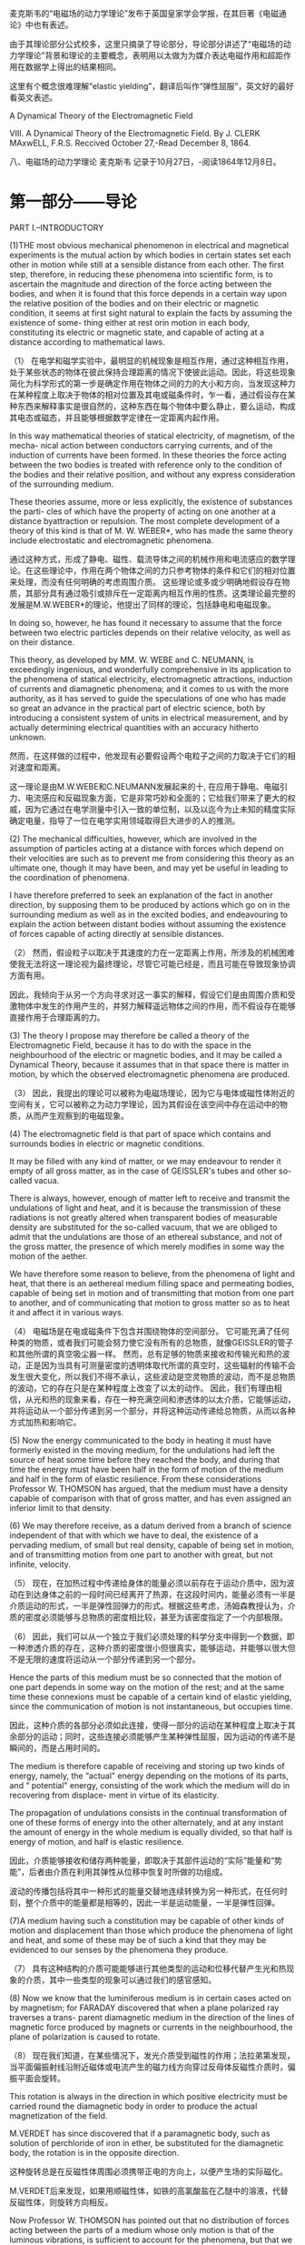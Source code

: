 
麦克斯韦的“电磁场的动力学理论”发布于英国皇家学会学报，在其巨著《电磁通论》中也有表述。

由于其理论部分公式校多，这里只摘录了导论部分，导论部分讲述了“电磁场的动力学理论”背景和理论的主要概念，表明用以太做为为媒介表达电磁作用和超距作用在数据学上得出的结果相同。

这里有个概念很难理解“elastic yielding”，翻译后叫作“弹性屈服”，英文好的最好看英文表述。


A Dynamical Theory of the Electromagnetic Field

VIII. A Dynamical Theory of the Electromagnetic Field. By J. CLERK MAxwELL, F.R.S. 
Reccived October 27,-Read December 8, 1864.

八、电磁场的动力学理论 麦克斯韦
记录于10月27日，-阅读1864年12月8日。

* 第一部分——导论
PART I.--INTRODUCTORY

(1)THE most obvious mechanical phenomenon in electrical and magnetical experiments is the mutual action by which bodies in certain states set each other in motion while still at a sensible distance from each other. The first step, therefore, in reducing these phenomena into scientific form, is to ascertain the magnitude and direction of the force acting between the bodies, and when it is found that this force depends in a certain way upon the relative position of the bodies and on their electric or magnetic condition, it seems at first sight natural to explain the facts by assuming the existence of some- thing either at rest orin motion in each body, constituting its electric or magnetic state, and capable of acting at a distance according to mathematical laws.

（1） 在电学和磁学实验中，最明显的机械现象是相互作用，通过这种相互作用，处于某些状态的物体在彼此保持合理距离的情况下使彼此运动。因此，将这些现象简化为科学形式的第一步是确定作用在物体之间的力的大小和方向，当发现这种力在某种程度上取决于物体的相对位置及其电或磁条件时，乍一看，通过假设存在某种东西来解释事实是很自然的，这种东西在每个物体中要么静止，要么运动，构成其电态或磁态，并且能够根据数学定律在一定距离内起作用。

In this way mathematical theories of statical electricity, of magnetism, of the mecha- nical action between conductors carrying currents, and of the induction of currents have been formed. In these theories the force acting between the two bodies is treated with reference only to the condition of the bodies and their relative position, and without any express consideration of the surrounding medium.

These theories assume, more or less explicitly, the existence of substances the parti- cles of which have the property of acting on one another at a distance byattraction or repulsion. The most complete development of a theory of this kind is that of M. W. WEBER*, who has made the same theory include electrostatic and electromagnetic phenomena.

通过这种方式，形成了静电、磁性、载流导体之间的机械作用和电流感应的数学理论。在这些理论中，作用在两个物体之间的力只参考物体的条件和它们的相对位置来处理，而没有任何明确的考虑周围介质。
这些理论或多或少明确地假设存在物质，其部分具有通过吸引或排斥在一定距离内相互作用的性质。这类理论最完整的发展是M.W.WEBER*的理论，他提出了同样的理论，包括静电和电磁现象。

In doing so, however, he has found it necessary to assume that the force between two electric particles depends on their relative velocity, as well as on their distance.

This theory, as developed by MM. W. WEBE and C. NEUMANN, is exceedingly ingenious, and wonderfully comprehensive in its application to the phenomena of statical electricity, electromagnetic attractions, induction of currents and diamagnetic phenomena; and it comes to us with the more authority, as it has served to guide the speculations of one who has made so great an advance in the practical part of electric science, both by introducing a consistent system of units in electrical measurement, and by actually determining electrical quantities with an accuracy hitherto unknown.

然而，在这样做的过程中，他发现有必要假设两个电粒子之间的力取决于它们的相对速度和距离。

这一理论是由M.W.WEBE和C.NEUMANN发展起来的十, 在应用于静电、电磁引力、电流感应和反磁现象方面，它是非常巧妙和全面的；它给我们带来了更大的权威，因为它通过在电学测量中引入一致的单位制，以及以迄今为止未知的精度实际确定电量，指导了一位在电学实用领域取得巨大进步的人的推测。

(2) The mechanical difficulties, however, which are involved in the assumption of particles acting at a distance with forces which depend on their velocities are such as to prevent me from considering this theory as an ultimate one, though it may have been, and may yet be useful in leading to the coordination of phenomena.

I have therefore preferred to seek an explanation of the fact in another direction, by supposing them to be produced by actions which go on in the surrounding medium as well as in the excited bodies, and endeavouring to explain the action between distant bodies without assuming the existence of forces capable of acting directly at sensible distances.

（2） 然而，假设粒子以取决于其速度的力在一定距离上作用，所涉及的机械困难使我无法将这一理论视为最终理论，尽管它可能已经是，而且可能在导致现象协调方面有用。

因此，我倾向于从另一个方向寻求对这一事实的解释，假设它们是由周围介质和受激物体中发生的作用产生的，并努力解释遥远物体之间的作用，而不假设存在能够直接作用于合理距离的力。

(3) The theory I propose may therefore be called a theory of the Electromagnetic Field, because it has to do with the space in the neighbourhood of the electric or magnetic bodies, and it may be called a Dynamical Theory, because it assumes that in that space there is matter in motion, by which the observed electromagnetic phenomena are produced.

（3） 因此，我提出的理论可以被称为电磁场理论，因为它与电体或磁性体附近的空间有关，它可以被称之为动力学理论，因为其假设在该空间中存在运动中的物质，从而产生观察到的电磁现象。

(4) The electromagnetic field is that part of space which contains and surrounds bodies in electric or magnetic conditions.

It may be filled with any kind of matter, or we may endeavour to render it empty of all gross matter, as in the case of GEISSLER's tubes and other so-called vacua.

There is always, however, enough of matter left to receive and transmit the undulations of light and heat, and it is because the transmission of these radiations is not greatly altered when transparent bodies of measurable density are substituted for the so-called vacuum, that we are obliged to admit that the undulations are those of an ethereal substance, and not of the gross matter, the presence of which merely modifies in some way the motion of the aether.

We have therefore some reason to believe, from the phenomena of light and heat, that there is an aethereal medium filling space and permeating bodies, capable of being set in motion and of transmitting that motion from one part to another, and of communicating that motion to gross matter so as to heat it and affect it in various ways.

（4） 电磁场是在电或磁条件下包含并围绕物体的空间部分。
它可能充满了任何种类的物质，或者我们可能会努力使它没有所有的总物质，就像GEISSLER的管子和其他所谓的真空吸尘器一样。
然而，总有足够的物质来接收和传输光和热的波动，正是因为当具有可测量密度的透明体取代所谓的真空时，这些辐射的传输不会发生很大变化，所以我们不得不承认，这些波动是空灵物质的波动，而不是总物质的波动，它的存在只是在某种程度上改变了以太的动作。
因此，我们有理由相信，从光和热的现象来看，存在一种充满空间和渗透体的以太介质，它能够运动，并将运动从一个部分传递到另一个部分，并将这种运动传递给总物质，从而以各种方式加热和影响它。

(5) Now the energy communicated to the body in heating it must have formerly existed in the moving medium, for the undulations had left the source of heat some time before they reached the body, and during that time the energy must have been half in the form of motion of the medium and half in the form of elastic resilience. From these considerations Professor W. THOMSON has argued, that the medium must have a density capable of comparison with that of gross matter, and has even assigned an inferior limit to that density.

(6) We may therefore receive, as a datum derived from a branch of science independent of that with which we have to deal, the existence of a pervading medium, of small but real density, capable of being set in motion, and of transmitting motion from one part to another with great, but not infinite, velocity.

（5） 现在，在加热过程中传递给身体的能量必须以前存在于运动介质中，因为波动在到达身体之前的一段时间已经离开了热源，在这段时间内，能量必须有一半是介质运动的形式，一半是弹性回弹力的形式。根据这些考虑，汤姆森教授认为，介质的密度必须能够与总物质的密度相比较，甚至为该密度指定了一个内部极限。

（6） 因此，我们可以从一个独立于我们必须处理的科学分支中得到一个数据，即一种渗透介质的存在，这种介质的密度很小但很真实，能够运动，并能够以很大但不是无限的速度将运动从一个部分传递到另一个部分。

Hence the parts of this medium must be so connected that the motion of one part depends in some way on the motion of the rest; and at the same time these connexions must be capable of a certain kind of elastic yielding, since the communication of motion is not instantaneous, but occupies time.

因此，这种介质的各部分必须如此连接，使得一部分的运动在某种程度上取决于其余部分的运动；同时，这些连接必须能够产生某种弹性屈服，因为运动的传递不是瞬间的，而是占用时间的。

The medium is therefore capable of receiving and storing up two kinds of energy, namely, the “actual" energy depending on the motions of its parts, and “ potential" energy, consisting of the work which the medium will do in recovering from displace- ment in virtue of its elasticity.

The propagation of undulations consists in the continual transformation of one of these forms of energy into the other alternately, and at any instant the amount of energy in the whole medium is equally divided, so that half is energy of motion, and half is elastic resilience.

因此，介质能够接收和储存两种能量，即取决于其部件运动的“实际”能量和“势能”，后者由介质在利用其弹性从位移中恢复时所做的功组成。

波动的传播包括将其中一种形式的能量交替地连续转换为另一种形式，在任何时刻，整个介质中的能量都是相等的，因此一半是运动能量，一半是弹性回弹。

(7)A medium having such a constitution may be capable of other kinds of motion and displacement than those which produce the phenomena of light and heat, and some of these may be of such a kind that they may be evidenced to our senses by the phenomena they produce.

（7） 具有这种结构的介质可能能够进行其他类型的运动和位移代替产生光和热现象的介质，其中一些类型的现象可以通过我们的感官感知。

(8) Now we know that the luminiferous medium is in certain cases acted on by magnetism; for FARADAY discovered that when a plane polarized ray traverses a trans- parent diamagnetic medium in the direction of the lines of magnetic force produced by magnets or currents in the neighbourhood, the plane of polarization is caused to rotate.

（8） 现在我们知道，在某些情况下，发光介质受到磁性的作用；法拉弟第发现，当平面偏振射线沿附近磁体或电流产生的磁力线方向穿过反母体反磁性介质时，偏振平面会旋转。

This rotation is always in the direction in which positive electricity must be carried round the diamagnetic body in order to produce the actual magnetization of the field.

M.VERDET has since discovered that if a paramagnetic body, such as solution of perchloride of iron in ether, be substituted for the diamagnetic body, the rotation is in the opposite direction.

这种旋转总是在反磁性体周围必须携带正电的方向上，以便产生场的实际磁化。

M.VERDET后来发现，如果用顺磁性体，如铁的高氯酸盐在乙醚中的溶液，代替反磁性体，则旋转方向相反。

Now Professor W. THOMSON has pointed out that no distribution of forces acting between the parts of a medium whose only motion is that of the luminous vibrations, is sufficient to account for the phenomena, but that we must admit the existence of a motion in the medium depending on the magnetization, in addition to the vibratory motion which constitutes light.

现在，W·汤姆森教授指出，作用在介质各部分之间的力的分布，其唯一的运动是发光振动，不足以解释这些现象，但我们必须承认，除了构成光的振动运动外，介质中还存在取决于磁化强度的运动。

It is true that the rotation by magnetism of the plane of polarization has been observed only in media of considerable density; but the properties of the magnetic field are not so much altered by the substitution of one medium for another, or for a vacuum, as to allow us to suppose that the dense medium does anything more than merely modify the motion of the ether. We have therefore warrantable grounds for inquiring whether there may not be a motion of the ethereal medium going on wherever magnetic effects are observed, and we have some reason to suppose that this motion is one of rotation, having the direction of the magnetic force as its axis.

的确，只有在密度相当大的介质中才能观察到极化平面的磁性旋转；但是，磁场的性质并没有因为一种介质取代另一种介质或真空而发生太大变化，因此我们可以假设致密介质不仅仅改变了以太的运动。因此，我们有充分的理由来探究，在任何观察到磁效应的地方，以太介质是否可能没有运动，我们有理由假设这种运动是一种旋转，以磁力的方向为轴。

9)We may now consider another phenomenon observed in the electromagnetic field. When a body is moved across the lines of magnetic force it experiences what is called an electromotive force; the two extremities of the body tend to become oppositely electrified, and an electric current tends to flow through the body. When the electromotive force is sufficiently powerful, and is made to act on certain compound bodies, it decomposes them, and causes one of their components to pass towards one extremity of the body, and the other in the opposite direction.

9）我们现在可以考虑在电磁场中观察到的另一种现象。当物体在磁力线上移动时，它会经历所谓的电动势；物体的两端往往会反向通电，电流往往会流过物体。当电动势足够强大，并作用在某些复合物体上时，它会分解它们，并使它们的一个成分朝着物体的一端传递，另一个朝着相反的方向传递。

Here we have evidence of a force causing an electric current in spite of resistance; electrifying the extremities of a body in opposite ways, a condition which is sustained only by the action of the electromotive force, and which, as soon as that force is removed, tends, with an equal and opposite force, to produce a counter current through the body and to restore the original electrical state of the body; and finally, if strong enough, tearing to pieces chemical compounds and carrying their components in oppo- site directions, while their natural tendency is to combine, and to combine with a force which can generate an electromotive force in the reverse direction.

在这里，我们有证据表明，尽管有阻力，但力会产生电流；以相反的方式给物体的末端通电，这种情况只能通过电动势的作用来维持，并且一旦电动势被消除，就会以相等和相反的力在物体中产生反向电流，并恢复物体的原始电状态；最后，如果足够强大，将化学化合物撕成碎片，并将其成分向相反的方向携带，而它们的自然趋势是结合，并与一个能在相反方向产生电动势的力结合。

This, then, is a force acting on a body caused by its motion through the electromagnetic field, or by changes occurring in that field itself; and the effect of the force is either to produce a current and heat the body, or to decompose the body, or, when it can do neither, to put the body in a state of electric polarization,a state of constraint in which opposite extremities are oppositely electrified, and from which the body tends to relieve itself as soon as the disturbing force is removed.

因此，这是一种作用在物体上的力，由物体在电磁场中的运动或电磁场本身发生的变化引起；力的作用是产生电流并加热物体，或者分解物体，或者，当两者都不能做到时，使物体处于电极化状态，一种约束状态，在这种状态下，两端相反地通电，一旦干扰力消除，物体就会自行缓解。

(10)According to the theory which I propose to explain, this "electromotive force" is the force called into play during the communication of motion from one part of the medium to another, and it is by means of this force that the motion of one part causes motion in another part. When electromotive force acts on a conducting circuit, it produces a current, which, as it meets with resistance, occasions a continual transformation of electrical energy into heat, which is incapable of being restored again to the form of electrical energy by any reversal of the process.

（10） 根据我建议解释的理论，这个“电动势”是在运动从介质的一部分传递到另一部分的过程中产生的力，正是通过这个力，一部分的运动导致另一部分运动。当电动势作用在导电电路上时，它会产生电流，当它遇到电阻时，电流会导致电能不断转化为热量，而热量无法通过过程的任何逆转再次恢复为电能的形式。

(11) But when electromotive force acts on a dielectric it produces a state of polarization of its parts similar in distribution to the polarity of the parts of a mass of iron under the influence of a magnet, and like the magnetic polarization, capable of being described as a state in which every particle has its opposite poles in opposite conditions.

（11） 但是，当电动势作用在电介质上时，它会产生其部分的极化状态，其分布类似于磁铁影响下铁部分的极性，就像磁极化一样，能够被描述为每个粒子在相反条件下都有相反极性的状态。

In a dielectric under the action of electromotive force, we may conceive that the electricity in each molecule is so displaced that one side is rendered positively and the other negatively electrical, but that the electricity remains entirely connected with the molecule, and does not pass from one molecule to another. The effect of this action on the whole dielectric mass is to produce a general displacement of electricity in a certain direction. This displacement does not amount to a current, because when it has attained to a certain value it remains constant, but it is the commencement of a current, and its variations constitute currents in the positive or the negative direction according as the displacement is increasing or decreasing. In the interior of the dielectric there is no indication of electrification, because the electrification of the surface of any molecule is neutralized by the opposite electrification of the surface of the molecules in contact with it; but at the bounding surface of the dielectric, where the electrification is not neutralized, we find the phenomena which indicate positive or negative electrification.

在电介质中，在电动势的作用下，我们可以想象，每个分子中的电是如此移位，以至于一侧变成正电，另一侧变成负电，但电仍然与分子完全连接，不会从一个分子传递到另一个分子。这种作用对整个介电质的影响是在某个方向上产生电的一般位移。这种位移不等于电流，因为当它达到某个值时，它保持不变，但它是电流的开始，并且随着位移的增加或减少，它的变化构成正方向或负方向的电流。在电介质的内部没有带电的迹象，因为任何分子表面的带电被与其接触的分子表面的相反带电所中和；但在电介质的边界表面，带电没有被中和，我们发现了指示正带电或负带电的现象。

The relation between the electromotive force and the amount of electric displacement it produces depends on the nature of the dielectric, the same electromotive force producing generally a greater electric displacement in solid dielectrics, such as glass or sulphur, than in air.

电动势与其产生的电位移量之间的关系取决于电介质的性质，相同的电动势在固体电介质（如玻璃或硫）中通常比在空气中产生更大的电位移。

(11)Here, then, we perceive another effect of electromotive force, namely, electric displacement, which according to our theory is a kind of elastic yielding to the action of the force, similar to that which takes place in structures and machines owing to the want of perfect rigidity of the connexions.

（12） 因此，在这里，我们感知到电动势的另一种影响，即电位移，根据我们的理论，它是一种对力的作用的弹性屈服，类似于由于连接件缺乏完美的刚性而在结构和机器中发生的屈服。

(13) The practical investigation of the inductive capacity of dielectrics is rendered difficult on account of two disturbing phenomena. The first is the conductivity of the dielectric, which, though in many cases exceedingly small, is not altogether insensible. The second is the phenomenon called electric absorption, in virtue of which, when the dielectric is exposed to electromotive force, the electric displacement gradually increases, and when the electromotive force is removed, the dielectric does not instantly return to its primitive state, but only discharges a portion of its ectrification, and when left to itself gradually acquires electrification on its surface, as the interior gradually becomes depolarized. Almost all solid dielectrics exhibit this phenomenon, which gives rise to the residual charge in the Leyden jar, and to several phenomena of electric cables described by Mr. F. JENKIN.

（13） 由于两种干扰现象，电介质电感容量的实际研究变得困难。首先是电介质的导电性，尽管在许多情况下非常小，但并非完全不敏感。第二种是被称为电吸收的现象，由于这种现象，当电介质暴露于电动势时，电位移逐渐增加，当电动势被去除时，电介质不会立即恢复到其原始状态，而是只释放其电的一部分，当其内部逐渐去极化时，其表面逐渐带电。几乎所有固体电介质都表现出这种现象，这导致了Leyden罐中的残余电荷，以及F.JENKIN先生描述的电缆的几种现象。

(14) We have here two other kinds of yielding besides the yielding of the perfect dielectric, which we have compared to a perfectly elastic body. The yielding due to conductivity may be compared to that of a viscous fluid (that is to say, a fluid having great internal friction), or a soft solid on which the smallest force produces a permanent alteration of figure increasing with the time during which the force acts. The yielding due to electric absorption may be compared to that of a cellular elastic body containing a thick fluid in its cavities. Such a body, when subjected to pressure, is compressed by degrees on account of the gradual yielding of the thick fluid; and when the pressure is removed it does not at once recover its figure, because the elasticity of the substance of the body has gradually to overcome the tenacity of the fluid before it can regain complete equilibrium.

（14） 除了完美电介质的屈服之外，我们还有另外两种屈服，我们将其比作完美弹性体。由于导电性引起的屈服可以与粘性流体（也就是说，具有大内摩擦的流体）或软固体的屈服进行比较，在软固体上，最小的力会产生随力作用时间增加而增加的永久性图形变化。由于电吸收引起的屈服可以与在其空腔中包含厚流体的细胞弹性体的屈服进行比较。这种物体在受到压力时，由于粘稠流体的逐渐屈服而被压缩一定程度；当压力被消除时，它不会立即恢复其形状，因为在流体恢复完全平衡之前，身体物质的弹性必须逐渐克服流体的韧性。

Several solid bodies in which no such structure as we have supposed can be found, seem to possess a mechanical property of this kind; and it seems probable that the same substances, if dielectrics, may possess the analogous electrical property, and if magnetic, may have corresponding properties relating to the acquisition, retention, and loss of magnetic polarity.

几乎我们所发现的物体似乎没有具有这种力学性质的；同样的物质，如果是电介质，可能具有类似的电学性质，如果是磁性的，可能具有与磁极性的获取、保持和损失相关的相应性质。

(15)It appears therefore that certain phenomena in.electricity and magnetism lead to the same conclusion as those of optics, namely, that there is an aethereal medium pervading all bodies, and modified only in degree by their presence; that the parts of this medium are capable of being set in motion by electric currents and magnets; that this motion is communicated from one part of the medium to another by forces arising from the connexions of those parts; that under the action of these forces there is a certain yielding depending on the elasticity of these connexions; and that therefore energy in two different forms may exist in the medium, the one form being the actual energy of motion of its parts, and the other being the potential energy stored up in the connexions, in virtue of their elasticity.

（15） 因此，电学和磁学中的某些现象似乎得出了与光学相同的结论，即存在一种以太介质，它渗透到所有物体中，并且只在一定程度上通过它们的存在而改变；该介质的各部分能够通过电流和磁体而运动；这种运动是通过这些部分的连接所产生的力从介质的一部分传递到另一部分的；在这些力的作用下，取决于这些连接的弹性，存在一定的屈服；因此，介质中可能存在两种不同形式的能量，一种形式是其各部分的实际运动能量，另一种形式则是由于其弹性而储存在连接中的势能。

(16) Thus, then, we are led to the conception of a complicated mechanism capable of a vast variety of motion, but at the same time so connected that the motion of one part depends, according to definite relations, on the motion of other parts, these motions being communicated by forces arising from the relative displacement of the connected parts, in virtue of their elasticity. Such a mechanism must be subject to the general laws of Dynamics, and we ought to be able to work out all the consequences of its motion, provided we know the form of the relation between the motions of the parts.

（16） 因此，我们得出了一个复杂机构的概念，该机构能够进行各种各样的运动，但同时又是如此相连，以至于一个部分的运动根据明确的关系取决于其他部分的运动，这些运动是通过由相连部分的相对位移产生的力来传递的，因为它们具有弹性。这种机制必须服从动力学的一般定律，只要我们知道零件运动之间的关系形式，我们就应该能够计算出它运动的所有后果。

(17) We know that when an electric current is established in a conducting circuit, the neighbouring part of the field is characterized by certain magnetic properties, and that if two circuits are in the field, the magnetic properties of the field due to the two currents are combined. Thus each part of the field is in connexion with both currents, and the two currents are put in connexion with each other in virtue of their con- nexion with the magnetization of the field. The first result of this connexion that I propose to examine, is the induction of one current by another, and by the motion of conductors in the field.

（17） 我们知道，当在导电电路中建立电流时，场的相邻部分具有某些磁特性，并且如果两个电路在场中，则由两个电流引起的场的磁特性会结合在一起。因此，场的每一部分都与两个电流相连接，并且这两个电流由于与场的磁化强度相连接而相互连接。我建议研究的这种联系的第一个结果是，一种电流被另一种电流感应，以及导体在磁场中的运动。

The second result, which is deduced from this, is the mechanical action between conductors carrying currents. The phenomenon of the induction of currents has been deduced from their mechanical action by HELMHOLTZ and THOMSON. I have followed the reverse order, and deduced the mechanical action from the laws of induction.I have then described experimental methods of determining the quantities L, M,.N, on which these phenomena depend.

由此推导出的第二个结果是承载电流的导体之间的机械作用。HELMHOLTZ和THOMSON从电流的机械作用中推导出了电流感应现象。我遵循相反的顺序，从归纳定律中推导出机械作用。然后我描述了确定量L，M，.N，的实验方法， 这些现象所依赖的。

(18)I then apply the phenomena of induction and attraction of currents to the exploration of the electromagnetic field, and the laying down systems of lines of magnetic force which indicate its magnetic properties. By exploring the same field with a magnet, I show the distribution of its equipotential magnetic surfaces, cutting the lines of force at right angles.

（18）然后，我将电流的感应和吸引现象应用于电磁场的探索，以及显示其磁性的磁力线系统的铺设。通过用磁铁探索同一个场，我展示了它的等电位磁表面的分布，以直角切割磁力线。

In order to bring these results within the power of symbolical calculation, I then express them in the form of the General Equations of the Electromagnetic Field. These equations express- 
(A) The relation between electric displacement, true conduction, and the total current, compounded of both. 
(B) The relation between the lines of magnetic force and the inductive coefficients of a circuit, as already deduced from the laws of induction. 
(C) The relation between the strength of a current and its magnetic effects, according to the electromagnetic system of measurement. 
(D) The value of the electromotive force in a body, as arising from the motion of the body in the field, the alteration of the field itself, and the variation of electric potential from one part of the field to another. 
(E) The relation between electric displacement, and the electromotive force which produces it. 
(F) The relation between an electric current, and the electromotive force which pro- duces it. 
(G) The relation between the amount of free electricity at any point, and the electric displacements in the neighbourhood. 
(H) The relation between the increase or diminution of free electricity and the elec- tric currents in the neighbourhood. 
There are twenty of these equations in all, involving twenty variable quantities. 
(19) I then express in terms of these quantities the intrinsic energy of the Electromagnetic Field as depending partly on its magnetic and partly on its electric polariza- tion at every point. 
From this I determine the mechanical force acting, Ist, on a moveable conductor carrying an electricurrent; 2ndly, on a magnetic pole; 3rdly, on an ectrified body. 
The last result, namely, the mechanical force acting on an electrified body, gives rise to an independent method of electrical measurement founded on its electrostatic effects. The relation between the units employed in the two methods is shown to depend on what I have called the “ electric elasticity" of the medium, and to be a velocity, which has been experimentally determined by MM. WEBER and KOHLRAUSCH. 
I then show how to calculate the electrostatic capacity of a condenser, and the specific inductive capacity of a dielectric. 
The case of a condenser composed of parallel layers of substances of different electric resistances and inductive capacities is next examined, and it is shown that the phenomenon called electric absorption will generally occur, that is, the condenser, when suddenly discharged, will after a short time show signs of a residual charge.

为了使这些结果在符号计算的能力范围内，我将它们表示为电磁场的一般方程。这些方程表示-
（A） 电位移、真传导和总电流之间的关系，两者复合。
（B） 磁力线与电路的电感系数之间的关系，已经从感应定律中推导出来。
（C） 根据电磁测量系统，电流强度与其磁效应之间的关系。
（D） 物体中电动势的值，如由物体在场中的运动、场本身的变化以及电势从场的一部分到另一部分的变化引起的。
（E） 电位移和产生电位移的电动势之间的关系。
（F） 电流与产生电流的电动势之间的关系。
（G） 任意点的自由电量与附近的电位移之间的关系。
（H） 自由电力的增加或减少与附近电流之间的关系。
这些方程总共有二十个，涉及二十个变量。
（19） 然后，我用这些量来表示电磁场的固有能量，部分取决于它在每一点上的磁场和电极化。
由此，我确定了作用的机械力；第一，在承载电流的可移动导体上；第二，在磁极上；第三，在带电的物体上。
最后一个结果，即作用在带电体上的机械力，提出了一种基于静电效应的独立电测量方法。这两种方法中使用的单位之间的关系取决于我所说的介质的“电弹性”，并且是一个速度，这是由MM.WEBER和KOHLRAUSCH通过实验确定的。
然后，我展示了如何计算电容器的静电容量和电介质的比电感容量。
接下来，我们将研究由不同电阻和电感容量的物质平行层组成的电容器的情况，结果表明，通常会出现称为电吸收的现象，即电容器在突然放电时，会在短时间后显示出残余电荷的迹象。

(19)The general equations are next applied to the case of a magnetic disturbance propagated through a non-conducting field, and it is shown that the only disturbances which can be so propagated are those which are transverse to the direction of propagation, and that the velocity of propagation is the velocity v, found from experiments such as those of WEBER, which expresses the number of electrostatic units of electricity which are contained in one electromagnetic unit.

（20） 接下来，将一般方程应用于通过非导电场传播的磁扰动的情况，结果表明，唯一可以传播的扰动是那些横向于传播方向的扰动，传播速度是速度v，这是从诸如WEBER的实验中发现的，其表示包含在一个电磁单元中的电的静电单元的数量。

This velocity is so nearly that of light, that it seems we have strong reason to con- clude that light itself (including radiant heat, and other radiations if any) is an electro- magnetic disturbance in the form of waves propagated through the electromagnetic field according to electromagnetic laws. If so, the agreement between the elasticity of the medium as calculated from the rapid alternations of luminous vibrations, and as found by the slow processes of electrical experiments, shows how perfect and regular the elastic properties of the medium must be when not encumbered with any matter denser than air. If the same character of the elasticity is retained in dense transparent bodies, it appears that the square of the index of refraction is equal to the product of the specific dielectric capacity and the specific magnetic capacity. Conducting media are shown to absorb such radiations rapidly, and therefore to be generally opaque.

这个速度与光的速度非常接近，因此我们似乎有充分的理由认为光本身（包括辐射热和其他辐射（如果有的话））是一种电磁扰动，其形式是根据电磁定律在电磁场中传播的波。如果是这样的话，根据发光振动的快速变化计算出的介质弹性与通过缓慢的电学实验过程发现的介质弹性之间的一致性表明，当没有比空气密度更大的物质阻碍时，介质的弹性特性必须是多么完美和规则。如果在致密透明体中保持相同的弹性特性，则折射率的平方似乎等于比介电容量和比磁容量的乘积。导电介质被证明能迅速吸收这种辐射，因此通常是不透明的。

The conception of the propagation of transverse magnetic disturbances to the exclu- sion of normal ones is distinctly set forth by Professor FARADAY in his “ Thoughts on Ray Vibrations.” The electromagnetic theory of light, as proposed by him, is the same in substance as that which I have begun to develope in this paper, except that in 1846 there were no data to calculate the velocity of propagation.

FARADAY教授在他的《关于射线振动的思考》中明确提出了横向磁扰动传播到正常磁扰动的概念。他提出的光的电磁理论在实质上与我在本文中开始发展的理论相同，除了1846年没有计算传播速度的数据。

(20)The general equations are then applied to the calculation of the coefficients of mutual induction of two circular currents and the coefficient of self-induction in a coil. The want of uniformity of the current in the different parts of the section of a wire at the commencement of the current is investigated, I believe for the first time, and the consequent correction of the coefficient of self-induction is found.

（21）然后将一般方程应用于计算两个圆形电流的互感系数和线圈中的自感系数。我相信这是第一次研究了在电流开始时导线截面的不同部分中电流不均匀的问题，并找到了自感系数的相应校正。

These results are applied to the calculation of the self-induction of the coil used in the experiments of the Committee of the British Association on Standards of Electric Resistance, and the value compared with that deduced from the experiments.

这些结果应用于英国电阻标准委员会实验中使用的线圈自感的计算，并与实验推导的值进行了比较。


* 第二部分-关于电磁感应
PART II.-ON ELECTROMAGNETIC INDUCTION

** 电流的电磁动量。
Electromagnetic Momentum of a Current.

(22) We may begin by considering the state of the field in the neighbourhood of an electric current. We know that magnetic forces are excited in the field, their direction and magnitude depending according to known laws upon the form of the conductor carrying the current. When the strength of the current is increased, all the magnetic effects are increased in the same proportion. Now, if the magnetic state of the field depends on motions of the medium, a certain force must be exerted in order to increase or diminish these motions, and when the motions are excited they continue, so that the effect of the connexion between the current and the electromagnetic field surrounding it, is to endow the current with a kind of momentum, just as the connexion between the driving-point of a machine and a fly-wheel endows the driving-point with an additional momentum, which may be called the momentum of the fly-wheel reduced to the driving-point. The unbalanced force acting on the driving-point increases this momentum, and is measured by the rate of its increase.

In the case of electric currents, the resistance to sudden increase or diminution of strength produces effects exactly like those of momentum, but the amount of this momentum depends on the shape of the conductor and the relative position of its different parts.

（22）我们可以从考虑电流附近的场的状态开始。我们知道磁场中会激发磁力，根据已知的定律，磁力的方向和大小取决于携带电流的导体的形式。当电流强度增加时，所有磁效应都以相同的比例增加。现在，如果磁场的磁状态取决于介质的运动，那么必须施加一定的力来增加或减少这些运动，当运动被激发时，它们会继续，因此电流和周围电磁场之间的联系的作用是赋予电流一种动量，正如机器的驱动点和飞轮之间的连接赋予驱动点一个额外的动量，这个动量可以被称为飞轮减至驱动点的动量。作用在驱动点上的不平衡力增加了动量，并通过动量的增加率来衡量。

在电流的情况下，对强度突然增加或减少的抵抗力会产生与动量完全相同的效果，但动量的大小取决于导体的形状及其不同部分的相对位置。

** 两个电流的相互作用
Mutual Action of two Currents.

(23) If there are two electric currents in the field, the magnetic force at any point is that compounded of the forces due to each current separately, and since the two currents are in connexion with every point of the field, they will be in connexion with each other, so that any increase or diminution of the one will produce a force acting with or con- trary to the other.

（23）如果场中有两个电流，则任何一点的磁力都是分别由每个电流产生的力的总和，由于这两个电流与场的每个点相连，它们将相互相连，因此其中一个电流的任何增加或减少都将产生与另一个作用或相互作用的力。
